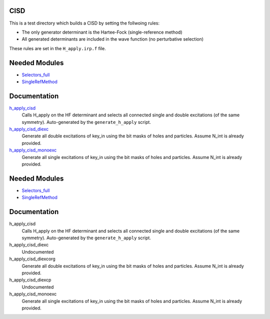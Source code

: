CISD
====

This is a test directory which builds a CISD by setting the follwoing rules:

* The only generator determinant is the Hartee-Fock (single-reference method)
* All generated determinants are included in the wave function (no perturbative
  selection)

These rules are set in the ``H_apply.irp.f`` file.

Needed Modules
==============

.. Do not edit this section. It was auto-generated from the
.. by the `update_README.py` script.

.. image:: tree_dependency.png

* `Selectors_full <http://github.com/LCPQ/quantum_package/tree/master/src/Selectors_full>`_
* `SingleRefMethod <http://github.com/LCPQ/quantum_package/tree/master/src/SingleRefMethod>`_

Documentation
=============

.. Do not edit this section. It was auto-generated from the
.. by the `update_README.py` script.

`h_apply_cisd <http://github.com/LCPQ/quantum_package/tree/master/src/CISD/H_apply.irp.f_shell_8#L414>`_
  Calls H_apply on the HF determinant and selects all connected single and double
  excitations (of the same symmetry). Auto-generated by the ``generate_h_apply`` script.


`h_apply_cisd_diexc <http://github.com/LCPQ/quantum_package/tree/master/src/CISD/H_apply.irp.f_shell_8#L1>`_
  Generate all double excitations of key_in using the bit masks of holes and
  particles.
  Assume N_int is already provided.


`h_apply_cisd_monoexc <http://github.com/LCPQ/quantum_package/tree/master/src/CISD/H_apply.irp.f_shell_8#L269>`_
  Generate all single excitations of key_in using the bit masks of holes and
  particles.
  Assume N_int is already provided.

Needed Modules
==============
.. Do not edit this section It was auto-generated
.. by the `update_README.py` script.


.. image:: tree_dependency.png

* `Selectors_full <http://github.com/LCPQ/quantum_package/tree/master/plugins/Selectors_full>`_
* `SingleRefMethod <http://github.com/LCPQ/quantum_package/tree/master/plugins/SingleRefMethod>`_

Documentation
=============
.. Do not edit this section It was auto-generated
.. by the `update_README.py` script.


h_apply_cisd
  Calls H_apply on the HF determinant and selects all connected single and double
  excitations (of the same symmetry). Auto-generated by the ``generate_h_apply`` script.


h_apply_cisd_diexc
  Undocumented


h_apply_cisd_diexcorg
  Generate all double excitations of key_in using the bit masks of holes and
  particles.
  Assume N_int is already provided.


h_apply_cisd_diexcp
  Undocumented


h_apply_cisd_monoexc
  Generate all single excitations of key_in using the bit masks of holes and
  particles.
  Assume N_int is already provided.

